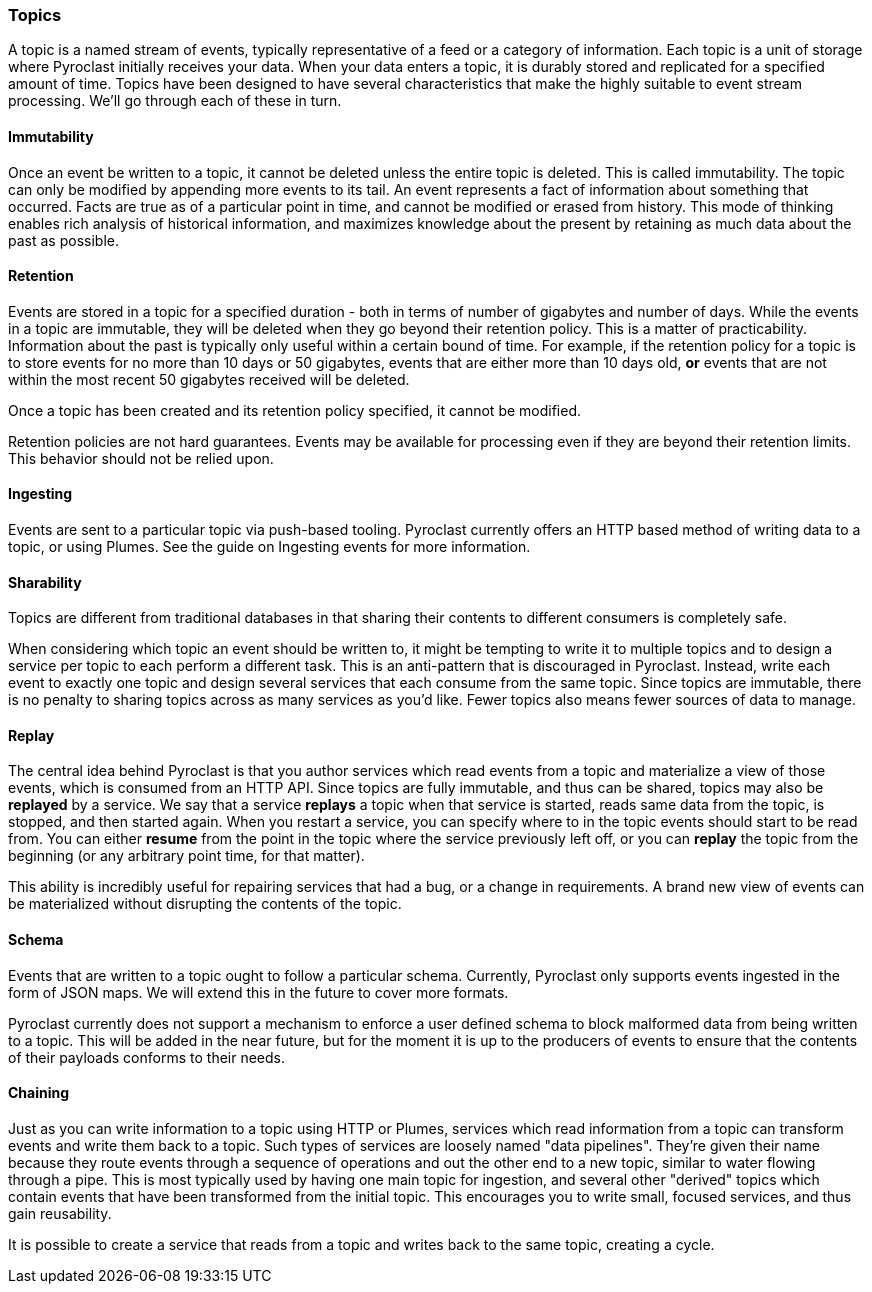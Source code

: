 === Topics

A topic is a named stream of events, typically representative of a feed or a category of information.
Each topic is a unit of storage where Pyroclast initially receives your data. When your data enters
a topic, it is durably stored and replicated for a specified amount of time. Topics have been designed
to have several characteristics that make the highly suitable to event stream processing. We'll go through
each of these in turn.

==== Immutability

Once an event be written to a topic, it cannot be deleted unless the entire topic is deleted. This is called
immutability. The topic can only be modified by appending more events to its tail. An event represents a fact
of information about something that occurred. Facts are true as of a particular point in time, and cannot be modified
or erased from history. This mode of thinking enables rich analysis of historical information, and maximizes
knowledge about the present by retaining as much data about the past as possible.

==== Retention

Events are stored in a topic for a specified duration - both in terms of number of gigabytes and number of days.
While the events in a topic are immutable, they will be deleted when they go beyond their retention policy. This
is a matter of practicability. Information about the past is typically only useful within a certain bound of time.
For example, if the retention policy for a topic is to store events for no more than 10 days or 50 gigabytes, events
that are either more than 10 days old, *or* events that are not within the most recent 50 gigabytes received will
be deleted.

Once a topic has been created and its retention policy specified, it cannot be modified.

Retention policies are not hard guarantees. Events may be available for processing even if they are beyond their
retention limits. This behavior should not be relied upon.

==== Ingesting

Events are sent to a particular topic via push-based tooling. Pyroclast currently offers an HTTP based method of
writing data to a topic, or using Plumes. See the guide on Ingesting events for more information.

==== Sharability

Topics are different from traditional databases in that sharing their contents to different consumers is completely safe.

When considering which topic an event should be written to, it might be tempting to write it to multiple topics and
to design a service per topic to each perform a different task. This is an anti-pattern that is discouraged in Pyroclast.
Instead, write each event to exactly one topic and design several services that each consume from the same topic.
Since topics are immutable, there is no penalty to sharing topics across as many services as you'd like. Fewer topics
also means fewer sources of data to manage.

==== Replay

The central idea behind Pyroclast is that you author services which read events from a topic and materialize a view
of those events, which is consumed from an HTTP API. Since topics are fully immutable, and thus can be shared, topics
may also be *replayed* by a service. We say that a service *replays* a topic when that service is started, reads same
data from the topic, is stopped, and then started again. When you restart a service, you can specify where
to in the topic events should start to be read from. You can either *resume* from the point in the topic where the
service previously left off, or you can *replay* the topic from the beginning (or any arbitrary point time, for that matter).

This ability is incredibly useful for repairing services that had a bug, or a change in requirements. A brand new view
of events can be materialized without disrupting the contents of the topic.

==== Schema

Events that are written to a topic ought to follow a particular schema. Currently, Pyroclast only supports events ingested
in the form of JSON maps. We will extend this in the future to cover more formats.

Pyroclast currently does not support a mechanism to enforce a user defined schema to block malformed data from being written
to a topic. This will be added in the near future, but for the moment it is up to the producers of events to ensure that
the contents of their payloads conforms to their needs.

==== Chaining

Just as you can write information to a topic using HTTP or Plumes, services which read information from a topic can transform
events and write them back to a topic. Such types of services are loosely named "data pipelines". They're given their name
because they route events through a sequence of operations and out the other end to a new topic, similar to water flowing
through a pipe. This is most typically used by having one main topic for ingestion, and several other "derived" topics which
contain events that have been transformed from the initial topic. This encourages you to write small, focused services, and thus
gain reusability.

It is possible to create a service that reads from a topic and writes back to the same topic, creating a cycle.

